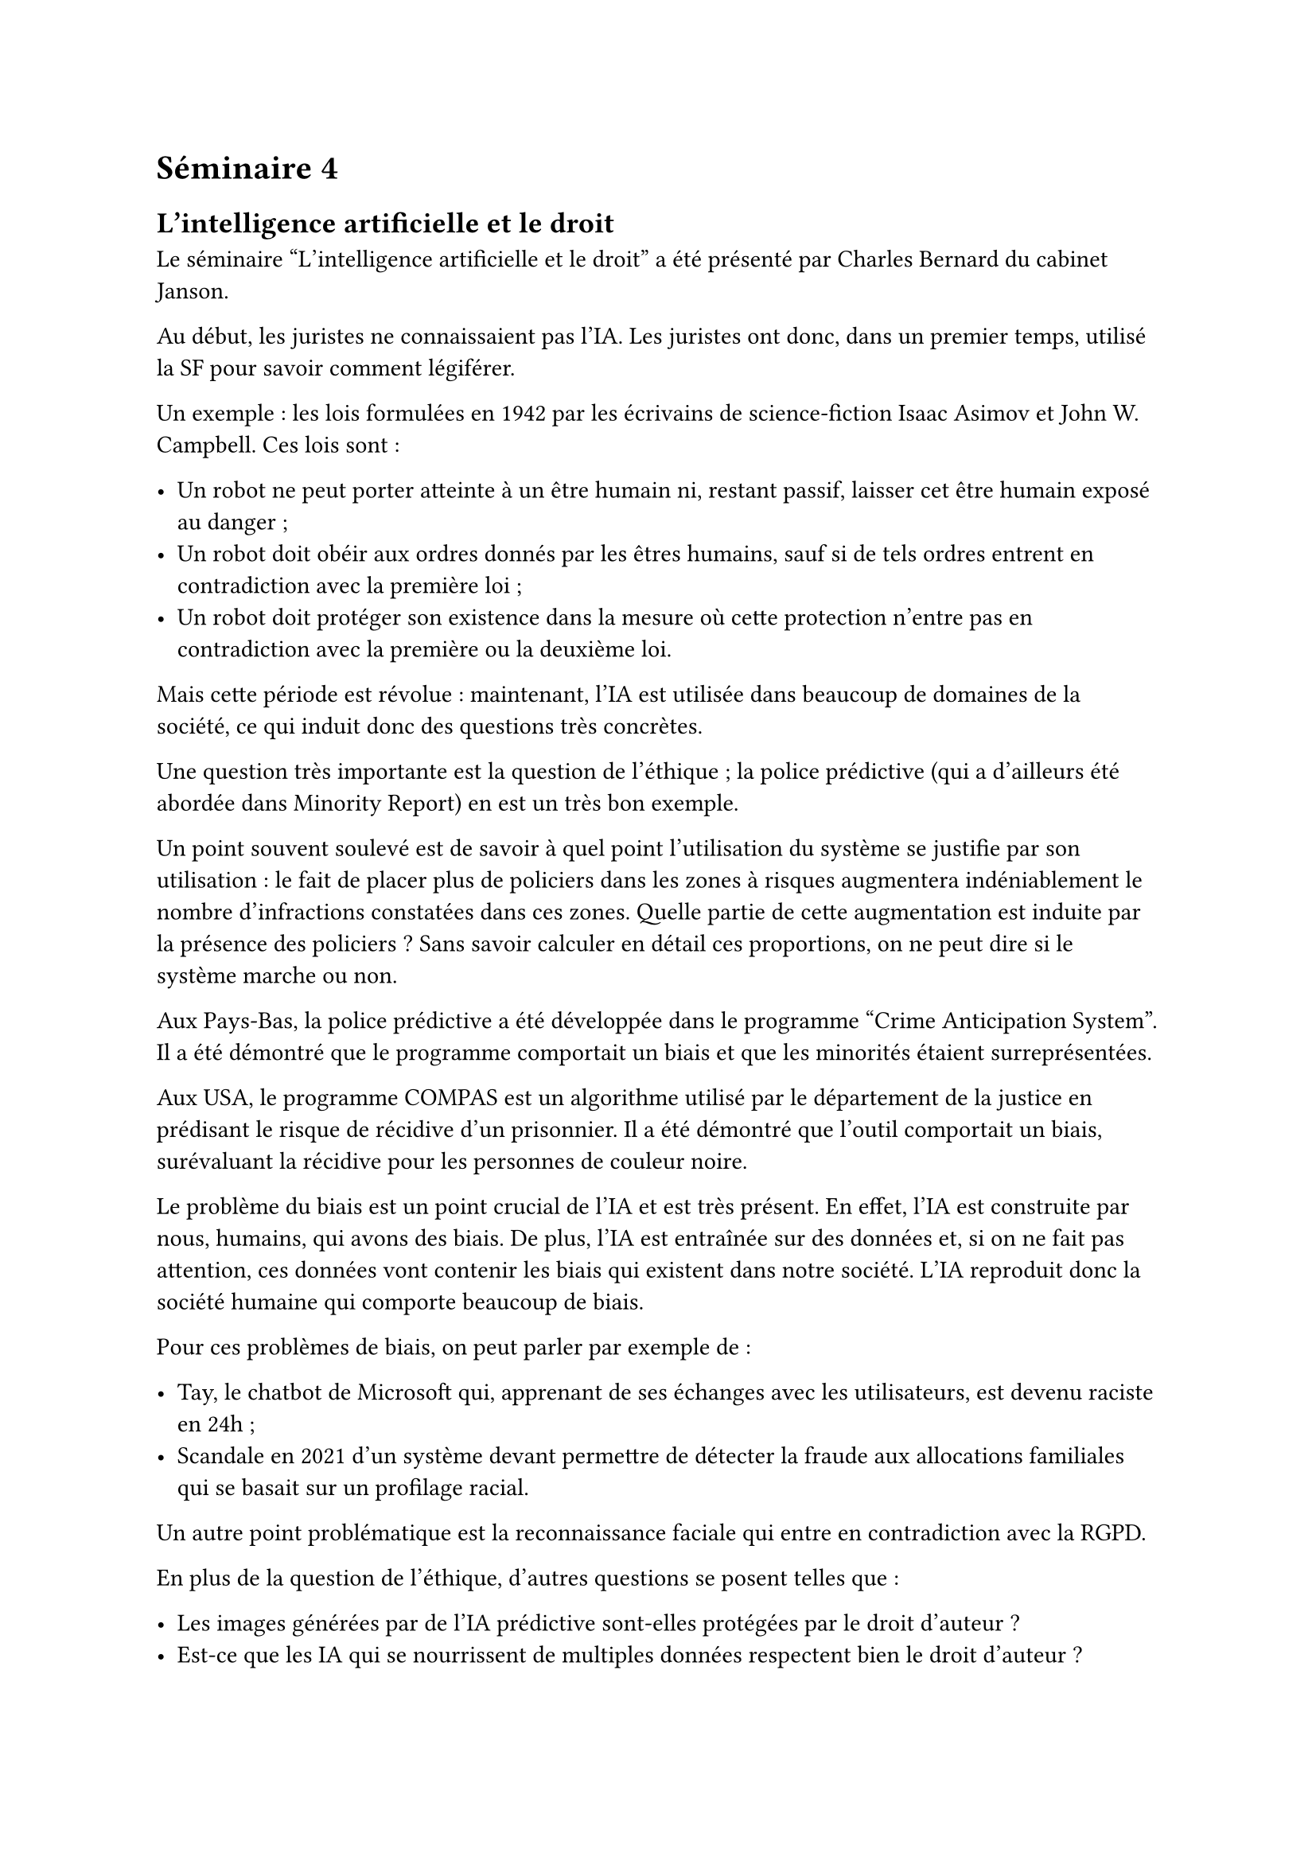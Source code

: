 = Séminaire 4

== L'intelligence artificielle et le droit

Le séminaire "L'intelligence artificielle et le droit" a été présenté par Charles Bernard du cabinet Janson.

Au début, les juristes ne connaissaient pas l'IA. Les juristes ont donc, dans un premier temps, utilisé la SF pour savoir comment légiférer.

Un exemple : les lois formulées en 1942 par les écrivains de science-fiction Isaac Asimov et John W. Campbell. Ces lois sont :

- Un robot ne peut porter atteinte à un être humain ni, restant passif, laisser cet être humain exposé au danger ;
- Un robot doit obéir aux ordres donnés par les êtres humains, sauf si de tels ordres entrent en contradiction avec la première loi ;
- Un robot doit protéger son existence dans la mesure où cette protection n'entre pas en contradiction avec la première ou la deuxième loi.

Mais cette période est révolue : maintenant, l'IA est utilisée dans beaucoup de domaines de la société, ce qui induit donc des questions très concrètes.

Une question très importante est la question de l'éthique ; la police prédictive (qui a d'ailleurs été abordée dans Minority Report) en est un très bon exemple.

Un point souvent soulevé est de savoir à quel point l'utilisation du système se justifie par son utilisation : le fait de placer plus de policiers dans les zones à risques augmentera indéniablement le nombre d'infractions constatées dans ces zones. Quelle partie de cette augmentation est induite par la présence des policiers ? Sans savoir calculer en détail ces proportions, on ne peut dire si le système marche ou non.

Aux Pays-Bas, la police prédictive a été développée dans le programme "Crime Anticipation System". Il a été démontré que le programme comportait un biais et que les minorités étaient surreprésentées.

Aux USA, le programme COMPAS est un algorithme utilisé par le département de la justice en prédisant le risque de récidive d'un prisonnier. Il a été démontré que l'outil comportait un biais, surévaluant la récidive pour les personnes de couleur noire.

Le problème du biais est un point crucial de l'IA et est très présent. En effet, l'IA est construite par nous, humains, qui avons des biais. De plus, l'IA est entraînée sur des données et, si on ne fait pas attention, ces données vont contenir les biais qui existent dans notre société. L'IA reproduit donc la société humaine qui comporte beaucoup de biais.

Pour ces problèmes de biais, on peut parler par exemple de :

- Tay, le chatbot de Microsoft qui, apprenant de ses échanges avec les utilisateurs, est devenu raciste en 24h ;
- Scandale en 2021 d'un système devant permettre de détecter la fraude aux allocations familiales qui se basait sur un profilage racial.

Un autre point problématique est la reconnaissance faciale qui entre en contradiction avec la RGPD.

En plus de la question de l'éthique, d'autres questions se posent telles que :

- Les images générées par de l'IA prédictive sont-elles protégées par le droit d'auteur ?
- Est-ce que les IA qui se nourrissent de multiples données respectent bien le droit d'auteur ?

Sur les données utilisées par l'IA, le paradigme a changé : avant, il fallait demander le droit pour utiliser une donnée protégée ; maintenant, c'est aux ayants droit de signaler qu'ils ne veulent pas que leurs données soient utilisées par l'IA.

Mais cela ouvre d'autres questions comme de quelle manière l'auteur peut-il signaler qu'il ne veut pas que son œuvre soit utilisée ? Et aussi, comment prouver ou vérifier que c'est bien le cas ?

Une autre question intéressante est de savoir qui est responsable en cas d'incident pour les véhicules autonomes ?

Bref, l'arrivée de l'IA apporte beaucoup de nouvelles questions car elle perturbe pas mal notre société. Le droit doit donc s'y intéresser et proposer des solutions afin d'avoir un certain équilibre dans notre société.

J'ai apprécié l'intervention de Charles Bernard car elle m'a fait découvrir la relation entre l'IA et le droit. Je n'avais pas imaginé que cela posait autant de questions et je trouve que c'est un sujet assez passionnant. Comme dans beaucoup d'autres domaines, l'arrivée de l'IA est très rapide, elle apporte beaucoup de questions et demande à un secteur de concevoir des solutions très rapidement.
